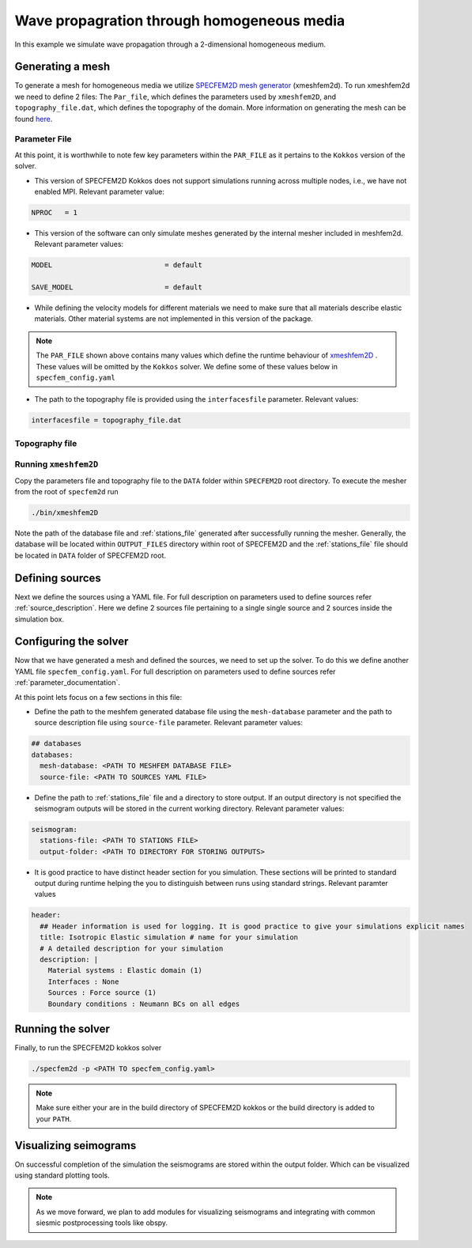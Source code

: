 Wave propagration through homogeneous media
===========================================

In this example we simulate wave propagation through a 2-dimensional homogeneous medium.

Generating a mesh
-----------------

To generate a mesh for homogeneous media we utilize `SPECFEM2D mesh generator
<https://specfem2d.readthedocs.io/en/latest/03_mesh_generation/>`_ (xmeshfem2d). To run xmeshfem2d we need to define 2
files: The ``Par_file``, which defines the parameters used by ``xmeshfem2D``, and ``topography_file.dat``, which defines
the topography of the domain. More information on generating the mesh can be found `here
<https://specfem2d.readthedocs.io/en/latest/03_mesh_generation/>`_.

Parameter File
~~~~~~~~~~~~~~~~

.. code-block:: bash
    :caption: PAR_FILE

    #-----------------------------------------------------------
    #
    # Simulation input parameters
    #
    #-----------------------------------------------------------

    # title of job
    title                           = Elastic Simulation with point source

    # forward or adjoint simulation
    # 1 = forward, 2 = adjoint, 3 = both simultaneously
    # note: 2 is purposely UNUSED (for compatibility with the numbering of our 3D codes)
    SIMULATION_TYPE                 = 1
    # 0 = regular wave propagation simulation, 1/2/3 = noise simulation
    NOISE_TOMOGRAPHY                = 0
    # save the last frame, needed for adjoint simulation
    SAVE_FORWARD                    = .false.

    # parameters concerning partitioning
    NPROC                           = 1              # number of processes

    # time step parameters
    # total number of time steps
    NSTEP                           = 100

    # duration of a time step (see section "How to choose the time step" of the manual for how to do this)
    DT                              = 1.1d-5

    # time stepping
    # 1 = Newmark (2nd order), 2 = LDDRK4-6 (4th-order 6-stage low storage Runge-Kutta), 3 = classical RK4 4th-order 4-stage Runge-Kutta
    time_stepping_scheme            = 1

    # set the type of calculation (P-SV or SH/membrane waves)
    P_SV                            = .true.

    # axisymmetric (2.5D) or Cartesian planar (2D) simulation
    AXISYM                          = .false.

    #-----------------------------------------------------------
    #
    # Mesh
    #
    #-----------------------------------------------------------

    # Partitioning algorithm for decompose_mesh
    PARTITIONING_TYPE               = 3              # SCOTCH = 3, ascending order (very bad idea) = 1

    # number of control nodes per element (4 or 9)
    NGNOD                           = 9

    # creates/reads a binary database that allows to skip all time consuming setup steps in initialization
    # 0 = does not read/create database
    # 1 = creates database
    # 2 = reads database
    setup_with_binary_database      = 0

    # available models
    #   default       - define model using nbmodels below
    #   ascii         - read model from ascii database file
    #   binary        - read model from binary databse file
    #   binary_voigt  - read Voigt model from binary database file
    #   external      - define model using define_external_model subroutine
    #   gll           - read GLL model from binary database file
    #   legacy        - read model from model_velocity.dat_input
    MODEL                           = default

    # Output the model with the requested type, does not save if turn to default or .false.
    # (available output formats: ascii,binary,gll,legacy)
    SAVE_MODEL                      = default


    #-----------------------------------------------------------
    #
    # Attenuation
    #
    #-----------------------------------------------------------

    # attenuation parameters
    ATTENUATION_VISCOELASTIC        = .false.        # turn attenuation (viscoelasticity) on or off for non-poroelastic solid parts of the model
    ATTENUATION_VISCOACOUSTIC       = .false.        # turn attenuation (viscoacousticity) on or off for non-poroelastic fluid parts of the model

    # for viscoelastic or viscoacoustic attenuation
    N_SLS                           = 3              # number of standard linear solids for attenuation (3 is usually the minimum)
    ATTENUATION_f0_REFERENCE        = 5.196          # in case of attenuation, reference frequency in Hz at which the velocity values in the velocity model are given (unused otherwise); relevant only if source is a Dirac or a Heaviside, otherwise it is automatically set to f0 the dominant frequency of the source in the DATA/SOURCE file
    READ_VELOCITIES_AT_f0           = .false.        # read seismic velocities at ATTENUATION_f0_REFERENCE instead of at infinite frequency (see user manual for more information)
    USE_SOLVOPT                     = .false.        # use more precise but much more expensive way of determining the Q factor relaxation times, as in https://doi.org/10.1093/gji/ggw024

    # for poroelastic attenuation
    ATTENUATION_PORO_FLUID_PART     = .false.        # turn viscous attenuation on or off for the fluid part of poroelastic parts of the model
    Q0_poroelastic                  = 1              # quality factor for viscous attenuation (ignore it if you are not using a poroelastic material)
    freq0_poroelastic               = 10             # frequency for viscous attenuation (ignore it if you are not using a poroelastic material)

    # to undo attenuation and/or PMLs for sensitivity kernel calculations or forward runs with SAVE_FORWARD
    # use the flag below. It performs undoing of attenuation and/or of PMLs in an exact way for sensitivity kernel calculations
    # but requires disk space for temporary storage, and uses a significant amount of memory used as buffers for temporary storage.
    # When that option is on the second parameter indicates how often the code dumps restart files to disk (if in doubt, use something between 100 and 1000).
    UNDO_ATTENUATION_AND_OR_PML     = .false.
    NT_DUMP_ATTENUATION             = 500

    # Instead of reconstructing the forward wavefield, this option reads it from the disk using asynchronous I/O.
    # Outperforms conventional mode using a value of NTSTEP_BETWEEN_COMPUTE_KERNELS high enough.
    NO_BACKWARD_RECONSTRUCTION      = .false.

    #-----------------------------------------------------------
    #
    # Sources
    #
    #-----------------------------------------------------------

    # source parameters
    NSOURCES                        = 1              # number of sources (source information is then read from the DATA/SOURCE file)
    force_normal_to_surface         = .false.        # angleforce normal to surface (external mesh and curve file needed)

    # use an existing initial wave field as source or start from zero (medium initially at rest)
    initialfield                    = .false.
    add_Bielak_conditions_bottom    = .false.        # add Bielak conditions or not if initial plane wave
    add_Bielak_conditions_right     = .false.
    add_Bielak_conditions_top       = .false.
    add_Bielak_conditions_left      = .false.

    # acoustic forcing
    ACOUSTIC_FORCING                = .false.        # acoustic forcing of an acoustic medium with a rigid interface

    # noise simulations - type of noise source time function:
    # 0=external (S_squared), 1=Ricker(second derivative), 2=Ricker(first derivative), 3=Gaussian, 4=Figure 2a of Tromp et al. 2010
    # (default value 4 is chosen to reproduce the time function from Fig 2a of "Tromp et al., 2010, Noise Cross-Correlation Sensitivity Kernels")
    noise_source_time_function_type = 4

    # moving sources
    # Set write_moving_sources_database to .true. if the generation of moving source databases takes
    # a long time. Then the simulation is done in two steps: first you run the code and it writes the databases to file
    # (in DATA folder by default). Then you rerun the code and it will read the databases in there directly possibly
    # saving a lot of time.
    # This is only useful for GPU version (for now)
    write_moving_sources_database   = .false.

    #-----------------------------------------------------------
    #
    # Receivers
    #
    #-----------------------------------------------------------

    # receiver set parameters for recording stations (i.e. recording points)
    # seismotype : record 1=displ 2=veloc 3=accel 4=pressure 5=curl of displ 6=the fluid potential
    seismotype                      = 1              # several values can be chosen. For example : 1,2,4

    # interval in time steps for writing of seismograms
    # every how many time steps we save the seismograms
    # (costly, do not use a very small value; if you use a very large value that is larger than the total number
    #  of time steps of the run, the seismograms will automatically be saved once at the end of the run anyway)
    NTSTEP_BETWEEN_OUTPUT_SEISMOS   = 10000

    # set to n to reduce the sampling rate of output seismograms by a factor of n
    # defaults to 1, which means no down-sampling
    NTSTEP_BETWEEN_OUTPUT_SAMPLE    = 1

    # so far, this option can only be used if all the receivers are in acoustic elements
    USE_TRICK_FOR_BETTER_PRESSURE   = .false.

    # use this t0 as earliest starting time rather than the automatically calculated one
    USER_T0                         = 0.0d0

    # seismogram formats
    save_ASCII_seismograms          = .true.         # save seismograms in ASCII format or not
    save_binary_seismograms_single  = .true.         # save seismograms in single precision binary format or not (can be used jointly with ASCII above to save both)
    save_binary_seismograms_double  = .false.        # save seismograms in double precision binary format or not (can be used jointly with both flags above to save all)
    SU_FORMAT                       = .false.        # output single precision binary seismograms in Seismic Unix format (adjoint traces will be read in the same format)

    # use an existing STATION file found in ./DATA or create a new one from the receiver positions below in this Par_file
    use_existing_STATIONS           = .false.

    # number of receiver sets (i.e. number of receiver lines to create below)
    nreceiversets                   = 2

    # orientation
    anglerec                        = 0.d0           # angle to rotate components at receivers
    rec_normal_to_surface           = .false.        # base anglerec normal to surface (external mesh and curve file needed)

    # first receiver set (repeat these 6 lines and adjust nreceiversets accordingly)
    nrec                            = 11             # number of receivers
    xdeb                            = 300.           # first receiver x in meters
    zdeb                            = 2200.          # first receiver z in meters
    xfin                            = 3700.          # last receiver x in meters (ignored if only one receiver)
    zfin                            = 2200.          # last receiver z in meters (ignored if only one receiver)
    record_at_surface_same_vertical = .true.         # receivers inside the medium or at the surface (z values are ignored if this is set to true, they are replaced with the topography height)

    # second receiver set
    nrec                            = 11             # number of receivers
    xdeb                            = 2500.          # first receiver x in meters
    zdeb                            = 2500.          # first receiver z in meters
    xfin                            = 2500.          # last receiver x in meters (ignored if only one receiver)
    zfin                            = 0.             # last receiver z in meters (ignored if only one receiver)
    record_at_surface_same_vertical = .false.        # receivers inside the medium or at the surface (z values are ignored if this is set to true, they are replaced with the topography height)


    #-----------------------------------------------------------
    #
    # adjoint kernel outputs
    #
    #-----------------------------------------------------------

    # save sensitivity kernels in ASCII format (much bigger files, but compatible with current GMT scripts) or in binary format
    save_ASCII_kernels              = .true.

    # since the accuracy of kernel integration may not need to respect the CFL, this option permits to save computing time, and memory with UNDO_ATTENUATION_AND_OR_PML mode
    NTSTEP_BETWEEN_COMPUTE_KERNELS  = 1

    # outputs approximate Hessian for preconditioning
    APPROXIMATE_HESS_KL             = .false.

    #-----------------------------------------------------------
    #
    # Boundary conditions
    #
    #-----------------------------------------------------------

    # Perfectly Matched Layer (PML) boundaries
    # absorbing boundary active or not
    PML_BOUNDARY_CONDITIONS         = .false.
    NELEM_PML_THICKNESS             = 3
    ROTATE_PML_ACTIVATE             = .false.
    ROTATE_PML_ANGLE                = 30.
    # change the four parameters below only if you know what you are doing; they change the damping profiles inside the PMLs
    K_MIN_PML                       = 1.0d0          # from Gedney page 8.11
    K_MAX_PML                       = 1.0d0
    damping_change_factor_acoustic  = 0.5d0
    damping_change_factor_elastic   = 1.0d0
    # set the parameter below to .false. unless you know what you are doing; this implements automatic adjustment of the PML parameters for elongated models.
    # The goal is to improve the absorbing efficiency of PML for waves with large incidence angles, but this can lead to artefacts.
    # In particular, this option is efficient only when the number of sources NSOURCES is equal to one.
    PML_PARAMETER_ADJUSTMENT        = .false.

    # Stacey ABC
    STACEY_ABSORBING_CONDITIONS     = .false.

    # periodic boundaries
    ADD_PERIODIC_CONDITIONS         = .false.
    PERIODIC_HORIZ_DIST             = 4000.d0

    #-----------------------------------------------------------
    #
    # Velocity and density models
    #
    #-----------------------------------------------------------

    # number of model materials
    nbmodels                        = 1
    # available material types (see user manual for more information)
    #   acoustic:              model_number 1 rho Vp 0  0 0 QKappa 9999 0 0 0 0 0 0 (for QKappa use 9999 to ignore it)
    #   elastic:               model_number 1 rho Vp Vs 0 0 QKappa Qmu  0 0 0 0 0 0 (for QKappa and Qmu use 9999 to ignore them)
    #   anisotropic:           model_number 2 rho c11 c13 c15 c33 c35 c55 c12 c23 c25   0 QKappa Qmu
    #   anisotropic in AXISYM: model_number 2 rho c11 c13 c15 c33 c35 c55 c12 c23 c25 c22 QKappa Qmu
    #   poroelastic:           model_number 3 rhos rhof phi c kxx kxz kzz Ks Kf Kfr etaf mufr Qmu
    #   tomo:                  model_number -1 0 0 A 0 0 0 0 0 0 0 0 0 0
    #
    # note: When viscoelasticity or viscoacousticity is turned on,
    #       the Vp and Vs values that are read here are the UNRELAXED ones i.e. the values at infinite frequency
    #       unless the READ_VELOCITIES_AT_f0 parameter above is set to true, in which case they are the values at frequency f0.
    #
    #       Please also note that Qmu is always equal to Qs, but Qkappa is in general not equal to Qp.
    #       To convert one to the other see doc/Qkappa_Qmu_versus_Qp_Qs_relationship_in_2D_plane_strain.pdf and
    #       utils/attenuation/conversion_from_Qkappa_Qmu_to_Qp_Qs_from_Dahlen_Tromp_959_960.f90.
    1 1 2700.d0 3000.d0 1732.051d0 0 0 9999 9999 0 0 0 0 0 0
    # 2 1 2500.d0 2700.d0 1443.375d0 0 0 9999 9999 0 0 0 0 0 0
    # 3 1 2200.d0 2500.d0 1443.375d0 0 0 9999 9999 0 0 0 0 0 0
    # 4 1 2200.d0 2200.d0 1343.375d0 0 0 9999 9999 0 0 0 0 0 0

    # external tomography file
    TOMOGRAPHY_FILE                 = ./DATA/tomo_file.xyz

    # use an external mesh created by an external meshing tool or use the internal mesher
    read_external_mesh              = .false.

    #-----------------------------------------------------------
    #
    # PARAMETERS FOR EXTERNAL MESHING
    #
    #-----------------------------------------------------------

    # data concerning mesh, when generated using third-party app (more info in README)
    # (see also absorbing_conditions above)
    mesh_file                       = ./DATA/mesh_file          # file containing the mesh
    nodes_coords_file               = ./DATA/nodes_coords_file  # file containing the nodes coordinates
    materials_file                  = ./DATA/materials_file     # file containing the material number for each element
    free_surface_file               = ./DATA/free_surface_file  # file containing the free surface
    axial_elements_file             = ./DATA/axial_elements_file   # file containing the axial elements if AXISYM is true
    absorbing_surface_file          = ./DATA/absorbing_surface_file   # file containing the absorbing surface
    acoustic_forcing_surface_file   = ./DATA/MSH/Surf_acforcing_Bottom_enforcing_mesh   # file containing the acoustic forcing surface
    absorbing_cpml_file             = ./DATA/absorbing_cpml_file   # file containing the CPML element numbers
    tangential_detection_curve_file = ./DATA/courbe_eros_nodes  # file containing the curve delimiting the velocity model

    #-----------------------------------------------------------
    #
    # PARAMETERS FOR INTERNAL MESHING
    #
    #-----------------------------------------------------------

    # file containing interfaces for internal mesh
    interfacesfile                  = ../EXAMPLES/simple_topography_and_also_a_simple_fluid_layer/DATA/interfaces_simple_topo_flat.dat

    # geometry of the model (origin lower-left corner = 0,0) and mesh description
    xmin                            = 0.d0           # abscissa of left side of the model
    xmax                            = 4000.d0        # abscissa of right side of the model
    nx                              = 80             # number of elements along X

    # absorbing boundary parameters (see absorbing_conditions above)
    absorbbottom                    = .false.
    absorbright                     = .false.
    absorbtop                       = .false.
    absorbleft                      = .false.

    # define the different regions of the model in the (nx,nz) spectral-element mesh
    nbregions                       = 1              # then set below the different regions and model number for each region
    # format of each line: nxmin nxmax nzmin nzmax material_number
    1 80  1 60 1
    # 1 59 21 40 2
    # 71 80 21 40 2
    # 1 80 41 60 3
    # 60 70 21 40 4

    #-----------------------------------------------------------
    #
    # Display parameters
    #
    #-----------------------------------------------------------

    # interval at which we output time step info and max of norm of displacement
    # (every how many time steps we display information about the simulation. costly, do not use a very small value)
    NTSTEP_BETWEEN_OUTPUT_INFO      = 100

    # meshing output
    output_grid_Gnuplot             = .false.        # generate a GNUPLOT file containing the grid, and a script to plot it
    output_grid_ASCII               = .false.        # dump the grid in an ASCII text file consisting of a set of X,Y,Z points or not

    # to plot total energy curves, for instance to monitor how CPML absorbing layers behave;
    # should be turned OFF in most cases because a bit expensive
    OUTPUT_ENERGY                   = .false.

    # every how many time steps we compute energy (which is a bit expensive to compute)
    NTSTEP_BETWEEN_OUTPUT_ENERGY    = 10

    # Compute the field int_0^t v^2 dt for a set of GLL points and write it to file. Use
    # the script utils/visualisation/plotIntegratedEnergyFile.py to watch. It is refreshed at the same time than the seismograms
    COMPUTE_INTEGRATED_ENERGY_FIELD = .false.

    #-----------------------------------------------------------
    #
    # Movies/images/snaphots visualizations
    #
    #-----------------------------------------------------------

    # every how many time steps we draw JPEG or PostScript pictures of the simulation
    # and/or we dump results of the simulation as ASCII or binary files (costly, do not use a very small value)
    NTSTEP_BETWEEN_OUTPUT_IMAGES    = 100

    # minimum amplitude kept in % for the JPEG and PostScript snapshots; amplitudes below that are muted
    cutsnaps                        = 1.

    #### for JPEG color images ####
    output_color_image              = .false.         # output JPEG color image of the results every NTSTEP_BETWEEN_OUTPUT_IMAGES time steps or not
    imagetype_JPEG                  = 3              # display 1=displ_Ux 2=displ_Uz 3=displ_norm 4=veloc_Vx 5=veloc_Vz 6=veloc_norm 7=accel_Ax 8=accel_Az 9=accel_norm 10=pressure
    factor_subsample_image          = 1.0d0          # (double precision) factor to subsample or oversample (if set to e.g. 0.5) color images output by the code (useful for very large models, or to get nicer looking denser pictures)
    USE_CONSTANT_MAX_AMPLITUDE      = .true.        # by default the code normalizes each image independently to its maximum; use this option to use the global maximum below instead
    CONSTANT_MAX_AMPLITUDE_TO_USE   = 1.17d-7         # constant maximum amplitude to use for all color images if the above USE_CONSTANT_MAX_AMPLITUDE option is true
    POWER_DISPLAY_COLOR             = 0.30d0         # non linear display to enhance small amplitudes in JPEG color images
    DRAW_SOURCES_AND_RECEIVERS      = .true.         # display sources as orange crosses and receivers as green squares in JPEG images or not
    DRAW_WATER_IN_BLUE              = .true.         # display acoustic layers as constant blue in JPEG images, because they likely correspond to water in the case of ocean acoustics or in the case of offshore oil industry experiments (if off, display them as greyscale, as for elastic or poroelastic elements, for instance for acoustic-only oil industry models of solid media)
    USE_SNAPSHOT_NUMBER_IN_FILENAME = .false.        # use snapshot number in the file name of JPEG color snapshots instead of the time step (for instance to create movies in an easier way later)

    #### for PostScript snapshots ####
    output_postscript_snapshot      = .false.         # output Postscript snapshot of the results every NTSTEP_BETWEEN_OUTPUT_IMAGES time steps or not
    imagetype_postscript            = 1              # display 1=displ vector 2=veloc vector 3=accel vector; small arrows are displayed for the vectors
    meshvect                        = .true.         # display mesh on PostScript plots or not
    modelvect                       = .false.        # display velocity model on PostScript plots or not
    boundvect                       = .true.         # display boundary conditions on PostScript plots or not
    interpol                        = .true.         # interpolation of the PostScript display on a regular grid inside each spectral element, or use the non-evenly spaced GLL points
    pointsdisp                      = 6              # number of points in each direction for interpolation of PostScript snapshots (set to 1 for lower-left corner only)
    subsamp_postscript              = 1              # subsampling of background velocity model in PostScript snapshots
    sizemax_arrows                  = 1.d0           # maximum size of arrows on PostScript plots in centimeters
    US_LETTER                       = .false.        # use US letter or European A4 paper for PostScript plots

    #### for wavefield dumps ####
    output_wavefield_dumps          = .false.        # output wave field to a text file (creates very big files)
    imagetype_wavefield_dumps       = 1              # display 1=displ vector 2=veloc vector 3=accel vector 4=pressure
    use_binary_for_wavefield_dumps  = .false.        # use ASCII or single-precision binary format for the wave field dumps

    #-----------------------------------------------------------

    # Ability to run several calculations (several earthquakes)
    # in an embarrassingly-parallel fashion from within the same run;
    # this can be useful when using a very large supercomputer to compute
    # many earthquakes in a catalog, in which case it can be better from
    # a batch job submission point of view to start fewer and much larger jobs,
    # each of them computing several earthquakes in parallel.
    # To turn that option on, set parameter NUMBER_OF_SIMULTANEOUS_RUNS to a value greater than 1.
    # To implement that, we create NUMBER_OF_SIMULTANEOUS_RUNS MPI sub-communicators,
    # each of them being labeled "my_local_mpi_comm_world", and we use them
    # in all the routines in "src/shared/parallel.f90", except in MPI_ABORT() because in that case
    # we need to kill the entire run.
    # When that option is on, of course the number of processor cores used to start
    # the code in the batch system must be a multiple of NUMBER_OF_SIMULTANEOUS_RUNS,
    # all the individual runs must use the same number of processor cores,
    # which as usual is NPROC in the Par_file,
    # and thus the total number of processor cores to request from the batch system
    # should be NUMBER_OF_SIMULTANEOUS_RUNS * NPROC.
    # All the runs to perform must be placed in directories called run0001, run0002, run0003 and so on
    # (with exactly four digits).
    #
    # Imagine you have 10 independent calculations to do, each of them on 100 cores; you have three options:
    #
    # 1/ submit 10 jobs to the batch system
    #
    # 2/ submit a single job on 1000 cores to the batch, and in that script create a sub-array of jobs to start 10 jobs,
    # each running on 100 cores (see e.g. http://www.schedmd.com/slurmdocs/job_array.html )
    #
    # 3/ submit a single job on 1000 cores to the batch, start SPECFEM2D on 1000 cores, create 10 sub-communicators,
    # cd into one of 10 subdirectories (called e.g. run0001, run0002,... run0010) depending on the sub-communicator
    # your MPI rank belongs to, and run normally on 100 cores using that sub-communicator.
    #
    # The option below implements 3/.
    #
    NUMBER_OF_SIMULTANEOUS_RUNS     = 1

    # if we perform simultaneous runs in parallel, if only the source and receivers vary between these runs
    # but not the mesh nor the model (velocity and density) then we can also read the mesh and model files
    # from a single run in the beginning and broadcast them to all the others; for a large number of simultaneous
    # runs for instance when solving inverse problems iteratively this can DRASTICALLY reduce I/Os to disk in the solver
    # (by a factor equal to NUMBER_OF_SIMULTANEOUS_RUNS), and reducing I/Os is crucial in the case of huge runs.
    # Thus, always set this option to .true. if the mesh and the model are the same for all simultaneous runs.
    # In that case there is no need to duplicate the mesh and model file database (the content of the DATABASES_MPI
    # directories) in each of the run0001, run0002,... directories, it is sufficient to have one in run0001
    # and the code will broadcast it to the others)
    BROADCAST_SAME_MESH_AND_MODEL   = .true.

    #-----------------------------------------------------------

    # set to true to use GPUs
    GPU_MODE                        = .true.

At this point, it is worthwhile to note few key parameters within the ``PAR_FILE`` as it pertains to the ``Kokkos``
version of the solver.

- This version of SPECFEM2D Kokkos does not support simulations running across multiple nodes, i.e., we have not enabled
  MPI. Relevant parameter value:

.. code:: bash

        NPROC   = 1

- This version of the software can only simulate meshes generated by the internal mesher included in meshfem2d. Relevant
  parameter values:

.. code:: bash

        MODEL                           = default

        SAVE_MODEL                      = default

- While defining the velocity models for different materials we need to make sure that all materials describe elastic
  materials. Other material systems are not implemented in this version of the package.

.. note::

    The ``PAR_FILE`` shown above contains many values which define the runtime behaviour of `xmeshfem2D
    <https://specfem2d.readthedocs.io/en/latest/04_running_the_solver/>`_ . These values will be omitted by the
    ``Kokkos`` solver. We define some of these values below in ``specfem_config.yaml``

- The path to the topography file is provided using the ``interfacesfile`` parameter. Relevant values:

.. code:: bash

    interfacesfile = topography_file.dat


Topography file
~~~~~~~~~~~~~~~~~

.. code-block:: bash
    :caption: topography_file.dat
    :linenos:

    #
    # number of interfaces
    #
     2
    #
    # for each interface below, we give the number of points and then x,z for each point
    #
    #
    # interface number 1 (bottom of the mesh)
    #
     2
     0 0
     5000 0
    # interface number 2 (topography, top of the mesh)
    #
     2
        0 3000
     5000 3000
    #
    # for each layer, we give the number of spectral elements in the vertical direction
    #
    #
    # layer number 1 (bottom layer)
    #
     60

Running ``xmeshfem2D``
~~~~~~~~~~~~~~~~~~~~~~

Copy the parameters file and topography file to the ``DATA`` folder within ``SPECFEM2D`` root directory. To execute the
mesher from the root of ``specfem2d`` run

.. code:: bash

    ./bin/xmeshfem2D

Note the path of the database file and :ref:`stations_file` generated after successfully running the mesher. Generally, the database will be located within ``OUTPUT_FILES`` directory within root of SPECFEM2D and the :ref:`stations_file` file should be located in ``DATA`` folder of SPECFEM2D root.

Defining sources
----------------

Next we define the sources using a YAML file. For full description on parameters used to define sources refer :ref:`source_description`. Here we define 2 sources file pertaining to a single single source and 2 sources inside the simulation box.

.. code:: yaml
    :linenos:
    :caption: single_source.yaml

    number-of-sources: 1
    sources:
      - force:
          x : 2500.0
          z : 2500.0
          source_surf: false
          angle : 0.0
          vx : 0.0
          vz : 0.0
          Dirac:
            factor: 1.0
            tshift: 0.0

.. code:: yaml
    :linenos:
    :caption: two_sources.yaml

    number-of-sources: 2
    sources:
      - force:
          x : 2500.0
          z : 2500.0
          source_surf: false
          angle : 0.0
          vx : 0.0
          vz : 0.0
          Dirac:
            factor: 1.0
            tshift: 0.0
      - force:
          x : 2500.0
          z : 500.0
          source_surf: false
          angle : 0.0
          vx : 0.0
          vz : 0.0
          Dirac:
            factor: 1.0
            tshift: 0.0

Configuring the solver
-----------------------

Now that we have generated a mesh and defined the sources, we need to set up the solver. To do this we define another YAML file ``specfem_config.yaml``. For full description on parameters used to define sources refer :ref:`parameter_documentation`.

.. code-block:: yaml
    :linenos:
    :caption: specfem_config.yaml

    parameters:

      header:
        ## Header information is used for logging. It is good practice to give your simulations explicit names
        title: Isotropic Elastic simulation # name for your simulation
        # A detailed description for your simulation
        description: |
          Material systems : Elastic domain (1)
          Interfaces : None
          Sources : Force source (1)
          Boundary conditions : Neumann BCs on all edges

      simulation-setup:
        ## quadrature setup
        quadrature:
          alpha: 0.0
          beta: 0.0
          ngllx: 5
          ngllz: 5

        ## Solver setup
        solver:
          time-marching:
            type-of-simulation: forward
            time-scheme:
              type: Newmark
              dt: 1.1e-5
              nstep: 100

      seismogram:
        stations-file: <PATH TO STATIONS FILE>
        angle: 0.0
        seismogram-type:
          - velocity
        nstep_between_samples: 1
        seismogram-format: ascii
        output-folder: <PATH TO DIRECTORY FOR STORING OUTPUTS>

      ## Runtime setup
      run-setup:
        number-of-processors: 1
        number-of-runs: 1

      ## databases
      databases:
        mesh-database: <PATH TO MESHFEM DATABASE FILE>
        source-file: <PATH TO SOURCES YAML FILE>

At this point lets focus on a few sections in this file:

- Define the path to the meshfem generated database file using the ``mesh-database`` parameter and the path to source description file using ``source-file`` parameter. Relevant parameter values:

.. code:: yaml

    ## databases
    databases:
      mesh-database: <PATH TO MESHFEM DATABASE FILE>
      source-file: <PATH TO SOURCES YAML FILE>

- Define the path to :ref:`stations_file` file and a directory to store output. If an output directory is not specified the seismogram outputs will be stored in the current working directory. Relevant parameter values:

.. code:: yaml

    seismogram:
      stations-file: <PATH TO STATIONS FILE>
      output-folder: <PATH TO DIRECTORY FOR STORING OUTPUTS>

- It is good practice to have distinct header section for you simulation. These sections will be printed to standard output during runtime helping the you to distinguish between runs using standard strings. Relevant paramter values

.. code:: yaml

    header:
      ## Header information is used for logging. It is good practice to give your simulations explicit names
      title: Isotropic Elastic simulation # name for your simulation
      # A detailed description for your simulation
      description: |
        Material systems : Elastic domain (1)
        Interfaces : None
        Sources : Force source (1)
        Boundary conditions : Neumann BCs on all edges

Running the solver
-------------------

Finally, to run the SPECFEM2D kokkos solver

.. code:: bash

    ./specfem2d -p <PATH TO specfem_config.yaml>

.. note::

    Make sure either your are in the build directory of SPECFEM2D kokkos or the build directory is added to your ``PATH``.

Visualizing seimograms
----------------------

On successful completion of the simulation the seismograms are stored within the output folder. Which can be visualized using standard plotting tools.

.. note::

  As we move forward, we plan to add modules for visualizing seismograms and integrating with common siesmic postprocessing tools like obspy.
